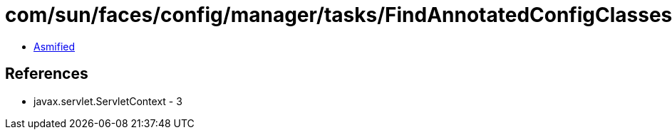 = com/sun/faces/config/manager/tasks/FindAnnotatedConfigClasses.class

 - link:FindAnnotatedConfigClasses-asmified.java[Asmified]

== References

 - javax.servlet.ServletContext - 3

